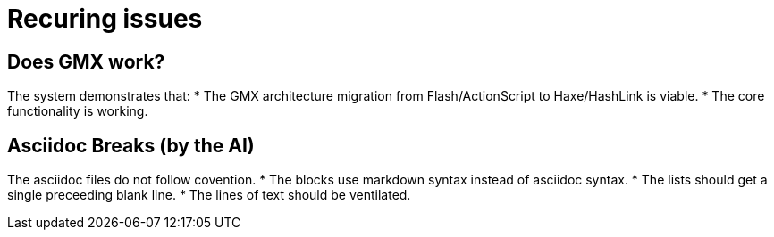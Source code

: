 = Recuring issues

== Does GMX work?

The system demonstrates that:
* The GMX architecture migration from Flash/ActionScript to Haxe/HashLink is viable.
* The core functionality is working.

== Asciidoc Breaks (by the AI)

The asciidoc files do not follow covention.
* The blocks use markdown syntax instead of asciidoc syntax.
* The lists should get a single preceeding blank line.
* The lines of text should be ventilated.
